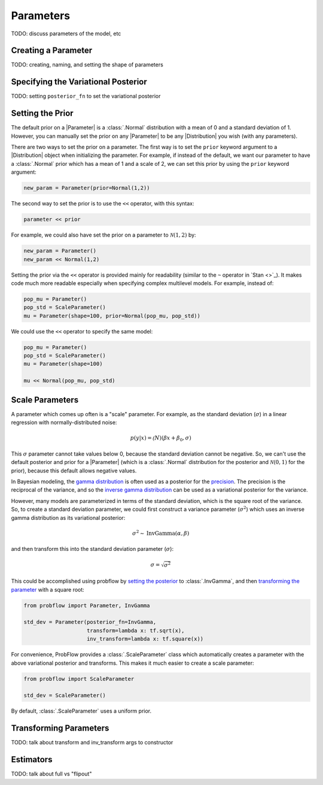 Parameters
==========

TODO: discuss parameters of the model, etc


Creating a Parameter
--------------------

TODO: creating, naming, and setting the shape of parameters


Specifying the Variational Posterior
------------------------------------

TODO: setting ``posterior_fn`` to set the variational posterior


Setting the Prior
-----------------

The default prior on a |Parameter| is a :class:`.Normal` distribution with a mean of 0 and a standard deviation of 1.  However, you can manually set the prior on any |Parameter| to be any |Distribution| you wish (with any parameters).

There are two ways to set the prior on a parameter. The first way is to set the ``prior`` keyword argument to a |Distribution| object when initializing the parameter.  For example, if instead of the default, we want our parameter to have a :class:`.Normal` prior which has a mean of 1 and a scale of 2, we can set this prior by using the ``prior`` keyword argument:

.. code-block:: python

   new_param = Parameter(prior=Normal(1,2))

The second way to set the prior is to use the ``<<`` operator, with this syntax:

.. code-block:: python

   parameter << prior

For example, we could also have set the prior on a parameter to :math:`\mathcal{N}(1, 2)` by:

.. code-block:: python

   new_param = Parameter()
   new_param << Normal(1,2)

Setting the prior via the ``<<`` operator is provided mainly for readability (similar to the ``~`` operator in `Stan <>`_).  It makes code much more readable especially when specifying complex multilevel models.  For example, instead of:

.. code-block:: python

   pop_mu = Parameter()
   pop_std = ScaleParameter()
   mu = Parameter(shape=100, prior=Normal(pop_mu, pop_std))

We could use the ``<<`` operator to specify the same model:

.. code-block:: python

   pop_mu = Parameter()
   pop_std = ScaleParameter()
   mu = Parameter(shape=100)

   mu << Normal(pop_mu, pop_std)


Scale Parameters
----------------

A parameter which comes up often is a "scale" parameter.  For example, as the standard deviation (:math:`\sigma`) in a linear regression with normally-distributed noise:

.. math::

    p(y | x) = \mathcal(N)(\beta x + \beta_0, \sigma)

This :math:`\sigma` parameter cannot take values below 0, because the standard deviation cannot be negative.  So, we can't use the default posterior and prior for a |Parameter| (which is a :class:`.Normal` distribution for the posterior and :math:`\mathcal{N}(0, 1)` for the prior), because this default allows negative values.

In Bayesian modeling, the `gamma distribution <https://en.wikipedia.org/wiki/Gamma_distribution>`_ is often used as a posterior for the `precision <https://en.wikipedia.org/wiki/Precision_(statistics)>`_.  The precision is the reciprocal of the variance, and so the `inverse gamma distribution <https://en.wikipedia.org/wiki/Inverse-gamma_distribution>`_ can be used as a variational posterior for the variance.

However, many models are parameterized in terms of the standard deviation, which is the square root of the variance.  So, to create a standard deviation parameter, we could first construct a variance parameter (:math:`\sigma^2`) which uses an inverse gamma distribution as its variational posterior:

.. math::

    \sigma^2 \sim \text{InvGamma}(\alpha, \beta)

and then transform this into the standard deviation parameter (:math:`\sigma`):

.. math::

    \sigma = \sqrt{\sigma^2}

This could be accomplished using probflow by `setting the posterior <Specifying the Variational Posterior>`_ to :class:`.InvGamma`, and then `transforming the parameter <Transforming Parameters>`_ with a square root:

.. code-block:: python

   from probflow import Parameter, InvGamma

   std_dev = Parameter(posterior_fn=InvGamma,
                       transform=lambda x: tf.sqrt(x),
                       inv_transform=lambda x: tf.square(x))

For convenience, ProbFlow provides a :class:`.ScaleParameter` class which automatically creates a parameter with the above variational posterior and transforms.  This makes it much easier to create a scale parameter:

.. code-block:: python

   from probflow import ScaleParameter

   std_dev = ScaleParameter()

By default, :class:`.ScaleParameter` uses a uniform prior.


Transforming Parameters
-----------------------

TODO: talk about transform and inv_transform args to constructor


Estimators
----------

TODO: talk about full vs "flipout"